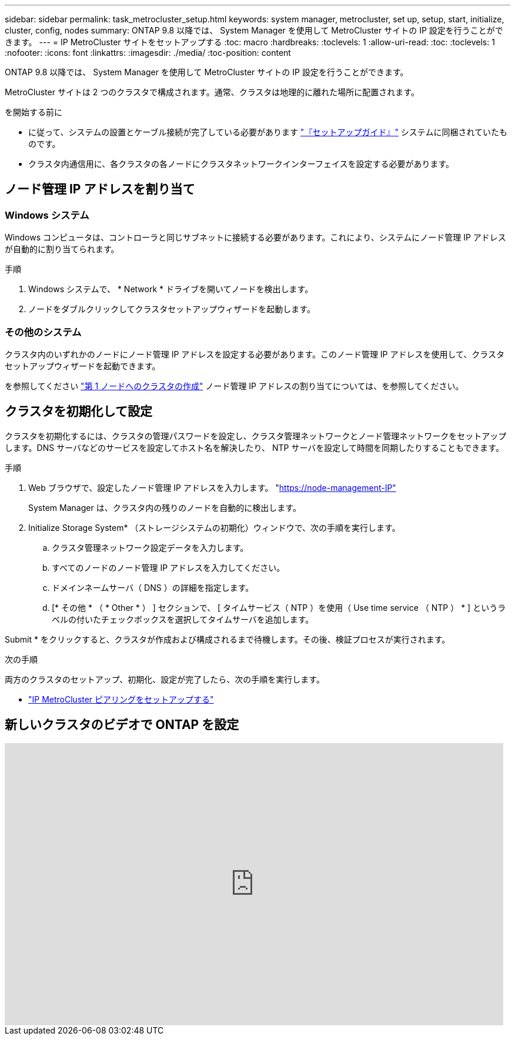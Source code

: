 ---
sidebar: sidebar 
permalink: task_metrocluster_setup.html 
keywords: system manager, metrocluster, set up, setup, start, initialize, cluster, config, nodes 
summary: ONTAP 9.8 以降では、 System Manager を使用して MetroCluster サイトの IP 設定を行うことができます。 
---
= IP MetroCluster サイトをセットアップする
:toc: macro
:hardbreaks:
:toclevels: 1
:allow-uri-read: 
:toc: 
:toclevels: 1
:nofooter: 
:icons: font
:linkattrs: 
:imagesdir: ./media/
:toc-position: content


[role="lead"]
ONTAP 9.8 以降では、 System Manager を使用して MetroCluster サイトの IP 設定を行うことができます。

MetroCluster サイトは 2 つのクラスタで構成されます。通常、クラスタは地理的に離れた場所に配置されます。

.を開始する前に
* に従って、システムの設置とケーブル接続が完了している必要があります https://docs.netapp.com/us-en/ontap-systems/index.html["『セットアップガイド』"^] システムに同梱されていたものです。
* クラスタ内通信用に、各クラスタの各ノードにクラスタネットワークインターフェイスを設定する必要があります。




== ノード管理 IP アドレスを割り当て



=== Windows システム

Windows コンピュータは、コントローラと同じサブネットに接続する必要があります。これにより、システムにノード管理 IP アドレスが自動的に割り当てられます。

.手順
. Windows システムで、 * Network * ドライブを開いてノードを検出します。
. ノードをダブルクリックしてクラスタセットアップウィザードを起動します。




=== その他のシステム

クラスタ内のいずれかのノードにノード管理 IP アドレスを設定する必要があります。このノード管理 IP アドレスを使用して、クラスタセットアップウィザードを起動できます。

を参照してください link:./software_setup/task_create_the_cluster_on_the_first_node.html["第 1 ノードへのクラスタの作成"] ノード管理 IP アドレスの割り当てについては、を参照してください。



== クラスタを初期化して設定

クラスタを初期化するには、クラスタの管理パスワードを設定し、クラスタ管理ネットワークとノード管理ネットワークをセットアップします。DNS サーバなどのサービスを設定してホスト名を解決したり、 NTP サーバを設定して時間を同期したりすることもできます。

.手順
. Web ブラウザで、設定したノード管理 IP アドレスを入力します。 "https://node-management-IP"[]
+
System Manager は、クラスタ内の残りのノードを自動的に検出します。

. Initialize Storage System* （ストレージシステムの初期化）ウィンドウで、次の手順を実行します。
+
.. クラスタ管理ネットワーク設定データを入力します。
.. すべてのノードのノード管理 IP アドレスを入力してください。
.. ドメインネームサーバ（ DNS ）の詳細を指定します。
.. [* その他 * （ * Other * ） ] セクションで、 [ タイムサービス（ NTP ）を使用（ Use time service （ NTP ） * ] というラベルの付いたチェックボックスを選択してタイムサーバを追加します。




Submit * をクリックすると、クラスタが作成および構成されるまで待機します。その後、検証プロセスが実行されます。

.次の手順
両方のクラスタのセットアップ、初期化、設定が完了したら、次の手順を実行します。

* link:task_metrocluster_peering.html["IP MetroCluster ピアリングをセットアップする"]




== 新しいクラスタのビデオで ONTAP を設定

video::PiX41bospbQ[youtube,width=848,height=480]